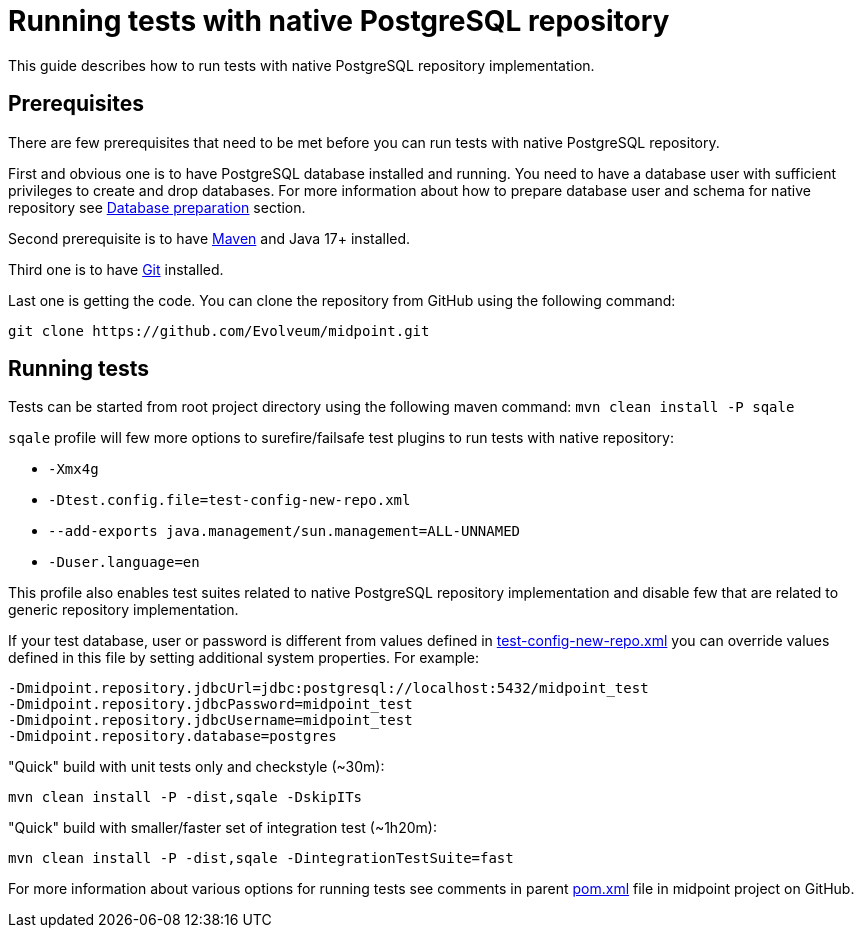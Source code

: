 = Running tests with native PostgreSQL repository

This guide describes how to run tests with native PostgreSQL repository implementation.

== Prerequisites

There are few prerequisites that need to be met before you can run tests with native PostgreSQL repository.

First and obvious one is to have PostgreSQL database installed and running.
You need to have a database user with sufficient privileges to create and drop databases.
For more information about how to prepare database user and schema for native repository see xref:/midpoint/reference/repository/native-postgresql/usage/#database-preparation[Database preparation] section.

Second prerequisite is to have https://maven.apache.org/[Maven] and Java 17+ installed.

Third one is to have https://git-scm.com/[Git] installed.

Last one is getting the code. You can clone the repository from GitHub using the following command:

[source,shell]
----
git clone https://github.com/Evolveum/midpoint.git
----

== Running tests

Tests can be started from root project directory using the following maven command: `mvn clean install -P sqale`

`sqale` profile will few more options to surefire/failsafe test plugins to run tests with native repository:

* `-Xmx4g`
* `-Dtest.config.file=test-config-new-repo.xml`
* `--add-exports java.management/sun.management=ALL-UNNAMED`
* `-Duser.language=en`

This profile also enables test suites related to native PostgreSQL repository implementation and disable few that are related to generic repository implementation.

If your test database, user or password is different from values defined in https://github.com/Evolveum/midpoint/blob/master/repo/repo-test-util/src/main/resources/test-config-new-repo.xml[test-config-new-repo.xml]
you can override values defined in this file by setting additional system properties. For example:

[source,shell]
----
-Dmidpoint.repository.jdbcUrl=jdbc:postgresql://localhost:5432/midpoint_test
-Dmidpoint.repository.jdbcPassword=midpoint_test
-Dmidpoint.repository.jdbcUsername=midpoint_test
-Dmidpoint.repository.database=postgres
----

"Quick" build with unit tests only and checkstyle (~30m):

[source,shell]
----
mvn clean install -P -dist,sqale -DskipITs
----

"Quick" build with smaller/faster set of integration test (~1h20m):
[source,shell]
----

mvn clean install -P -dist,sqale -DintegrationTestSuite=fast
----

For more information about various options for running tests see comments in parent https://github.com/Evolveum/midpoint/blob/master/pom.xml[pom.xml] file in midpoint project on GitHub.
